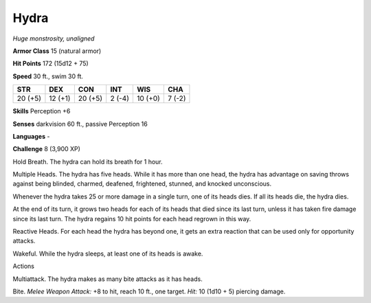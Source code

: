 Hydra
-----


.. https://stackoverflow.com/questions/11984652/bold-italic-in-restructuredtext

.. raw:: html

   <style type="text/css">
     span.bolditalic {
       font-weight: bold;
       font-style: italic;
     }
   </style>

.. role:: bi
   :class: bolditalic


*Huge monstrosity, unaligned*

**Armor Class** 15 (natural armor)

**Hit Points** 172 (15d12 + 75)

**Speed** 30 ft., swim 30 ft.

+-----------+-----------+-----------+-----------+-----------+-----------+
| **STR**   | **DEX**   | **CON**   | **INT**   | **WIS**   | **CHA**   |
+===========+===========+===========+===========+===========+===========+
| 20 (+5)   | 12 (+1)   | 20 (+5)   | 2 (-4)    | 10 (+0)   | 7 (-2)    |
+-----------+-----------+-----------+-----------+-----------+-----------+

**Skills** Perception +6

**Senses** darkvision 60 ft., passive Perception 16

**Languages** -

**Challenge** 8 (3,900 XP)

:bi:`Hold Breath`. The hydra can hold its breath for 1 hour.

:bi:`Multiple Heads`. The hydra has five heads. While it has more than
one head, the hydra has advantage on saving throws against being
blinded, charmed, deafened, frightened, stunned, and knocked
unconscious.

Whenever the hydra takes 25 or more damage in a single turn, one of its
heads dies. If all its heads die, the hydra dies.

At the end of its turn, it grows two heads for each of its heads that
died since its last turn, unless it has taken fire damage since its last
turn. The hydra regains 10 hit points for each head regrown in this way.

:bi:`Reactive Heads`. For each head the hydra has beyond one, it gets an
extra reaction that can be used only for opportunity attacks.

:bi:`Wakeful`. While the hydra sleeps, at least one of its heads is
awake.

Actions
       

:bi:`Multiattack`. The hydra makes as many bite attacks as it has heads.

:bi:`Bite`. *Melee Weapon Attack:* +8 to hit, reach 10 ft., one target.
*Hit:* 10 (1d10 + 5) piercing damage.

